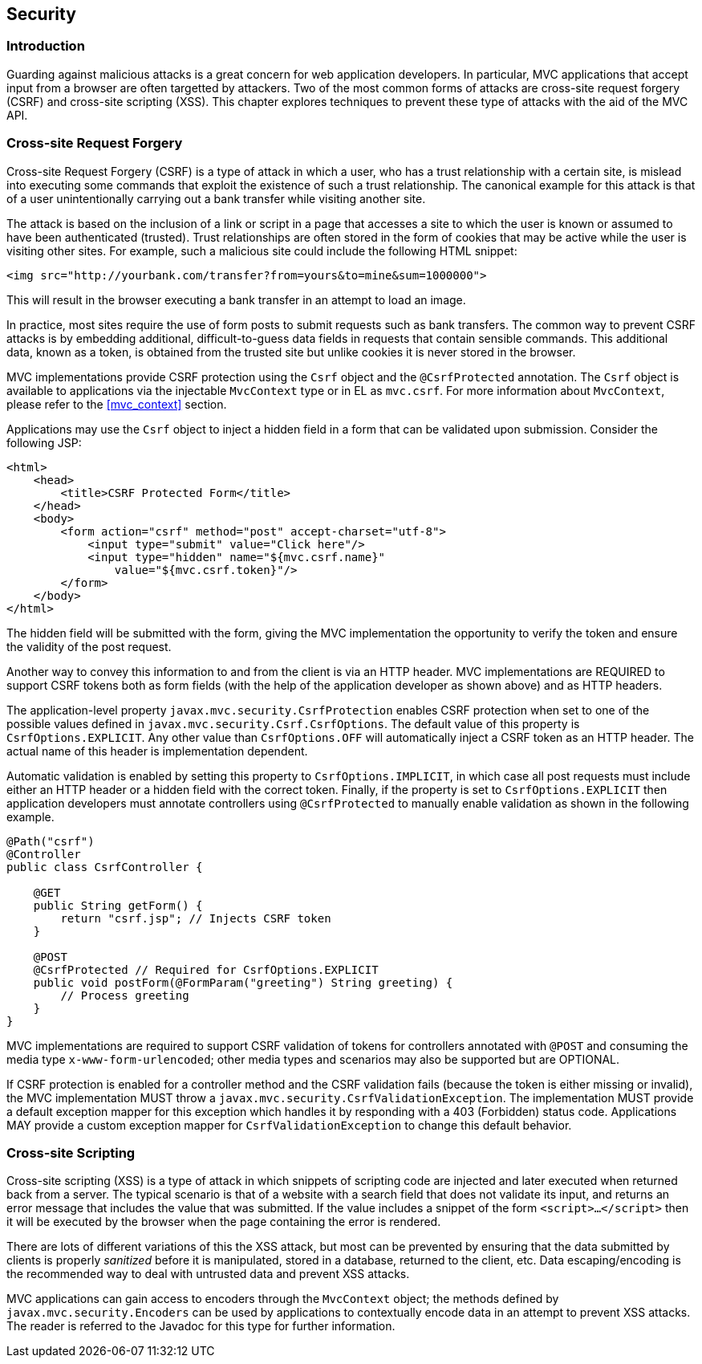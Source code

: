[[security]]
Security
--------

[[security_introduction]]
Introduction
~~~~~~~~~~~~

Guarding against malicious attacks is a great concern for web application developers. In particular, MVC applications that accept
input from a browser are often targetted by attackers. Two of the most common forms of attacks are cross-site request forgery (CSRF) 
and cross-site scripting (XSS). This chapter explores techniques to prevent these type of attacks with the aid of the MVC API.

[[cross-site-request-forgery]]
Cross-site Request Forgery
~~~~~~~~~~~~~~~~~~~~~~~~~~

Cross-site Request Forgery (CSRF) is a type of attack in which a user, who has a trust relationship with a certain site, is mislead into
executing some commands that exploit the existence of such a trust relationship. The canonical example for this attack is that of a user
unintentionally carrying out a bank transfer while visiting another site.

The attack is based on the inclusion of a link or script in a page that accesses a site to which the user is known or assumed to have been
authenticated (trusted). Trust relationships are often stored in the form of cookies that may be active while the user is visiting other
sites. For example, such a malicious site could include the following HTML snippet:

[source,html]
----
<img src="http://yourbank.com/transfer?from=yours&to=mine&sum=1000000">
----

This will result in the browser executing a bank transfer in an attempt to load an image.

In practice, most sites require the use of form posts to submit requests such as bank transfers. The common way to prevent CSRF attacks is by
embedding additional, difficult-to-guess data fields in requests that contain sensible commands. This additional data, known as a token, is
obtained from the trusted site but unlike cookies it is never stored in the browser.

MVC implementations provide CSRF protection using the `Csrf` object and the `@CsrfProtected` annotation.
[tck-testable tck-id-csrf-obj]#The `Csrf` object is available to applications via the injectable `MvcContext` type or in EL as `mvc.csrf`#.
For more information about `MvcContext`, please refer to the <<mvc_context>> section.

[tck-testable tck-id-csrf-hidden-field]#Applications may use the `Csrf` object to inject a hidden field in a form that can be validated upon submission#.
Consider the following JSP:

[source,html,numbered]
----
<html>
    <head>
        <title>CSRF Protected Form</title>
    </head>
    <body>
        <form action="csrf" method="post" accept-charset="utf-8">
            <input type="submit" value="Click here"/>
            <input type="hidden" name="${mvc.csrf.name}"
                value="${mvc.csrf.token}"/>
        </form>
    </body>
</html>
----

The hidden field will be submitted with the form, giving the MVC implementation the opportunity to verify the token and ensure the
validity of the post request.

Another way to convey this information to and from the client is via an HTTP header.
[tck-testable tck-id-csrf-verify]#MVC implementations are REQUIRED to support CSRF tokens both as form fields (with the help of the application developer as shown above) and as HTTP headers#.

The application-level property `javax.mvc.security.CsrfProtection` enables CSRF protection when set to one of the possible values defined in `javax.mvc.security.Csrf.CsrfOptions`.
[tck-testable tck-id-csrf-opt-default]#The default value of this property is `CsrfOptions.EXPLICIT`#.
[tck-testable tck-id-csrf-inject-header]#Any other value than `CsrfOptions.OFF` will automatically inject a CSRF token as an HTTP header#.
The actual name of this header is implementation dependent.

[tck-testable tck-id-csrf-implicit]#Automatic validation is enabled by setting this property to `CsrfOptions.IMPLICIT`, in which case all post requests must include either an HTTP header or a hidden field with the correct token#.
[tck-testable tck-id-csrf-explict]#Finally, if the property is set to `CsrfOptions.EXPLICIT` then application developers must annotate controllers using `@CsrfProtected` to manually enable validation as shown in the following example#.

[source,java,numbered]
----
@Path("csrf")
@Controller
public class CsrfController {

    @GET
    public String getForm() {
        return "csrf.jsp"; // Injects CSRF token
    }

    @POST
    @CsrfProtected // Required for CsrfOptions.EXPLICIT
    public void postForm(@FormParam("greeting") String greeting) {
        // Process greeting
    }
}
----

[tck-testable tck-id-csrf-mediatype]#MVC implementations are required to support CSRF validation of tokens for controllers annotated with `@POST` and consuming the media type `x-www-form-urlencoded`#;
other media types and scenarios may also be supported but are OPTIONAL.

If CSRF protection is enabled for a controller method and the CSRF validation fails (because the token is either missing or invalid),
[tck-testable tck-id-csrf-exception]#the MVC implementation MUST throw a `javax.mvc.security.CsrfValidationException`#.
[tck-testable tck-id-csrf-default-mapper]#The implementation MUST provide a default exception mapper for this exception which handles it by responding with a 403 (Forbidden) status code#.
[tck-testable tck-id-csrf-custom-mapper]#Applications MAY provide a custom exception mapper for `CsrfValidationException` to change this default behavior#.

[[cross-site-scripting]]
Cross-site Scripting
~~~~~~~~~~~~~~~~~~~~

Cross-site scripting (XSS) is a type of attack in which snippets of scripting code are injected and later executed when returned back from a
server. The typical scenario is that of a website with a search field that does not validate its input, and returns an error message that
includes the value that was submitted. If the value includes a snippet of the form `<script>...</script>` then it will be executed by the browser when
the page containing the error is rendered.

There are lots of different variations of this the XSS attack, but most can be prevented by ensuring that the data submitted by clients is
properly _sanitized_ before it is manipulated, stored in a database, returned to the client, etc. Data escaping/encoding is the recommended
way to deal with untrusted data and prevent XSS attacks.

[tck-testable tck-id-xss-encoders-obj]#MVC applications can gain access to encoders through the `MvcContext` object#;
[tck-testable tck-id-xss-escaping]#the methods defined by `javax.mvc.security.Encoders` can be used by applications to contextually encode data in an attempt to prevent XSS attacks#.
The reader is referred to the Javadoc for this type for further information.